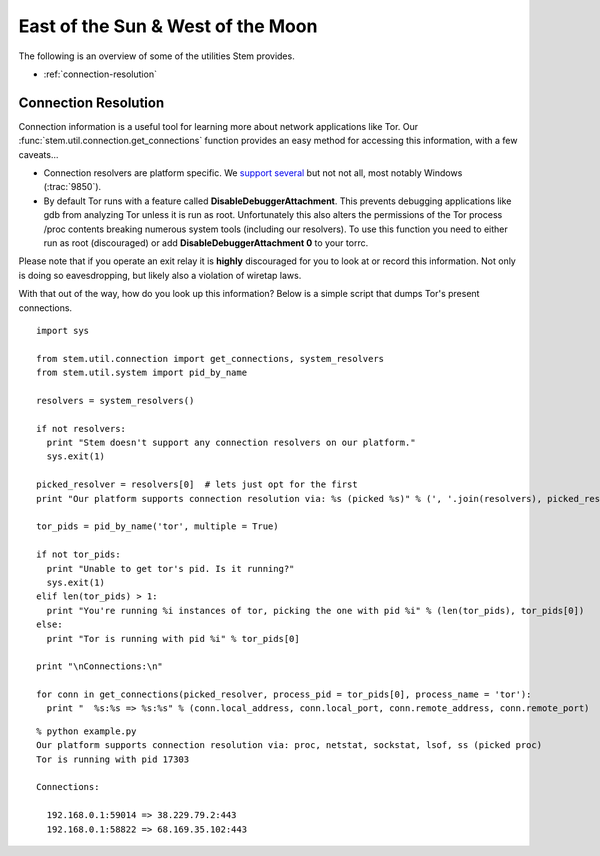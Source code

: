 East of the Sun & West of the Moon
==================================

The following is an overview of some of the utilities Stem provides.

* :ref:`connection-resolution`

.. _connection-resolution:

Connection Resolution
---------------------

Connection information is a useful tool for learning more about network
applications like Tor. Our :func:`stem.util.connection.get_connections`
function provides an easy method for accessing this information, with a few
caveats...

* Connection resolvers are platform specific. We `support several
  <../api/util/connection.html#stem.util.connection.Resolver>`_ but not not
  all, most notably Windows (:trac:`9850`).

* By default Tor runs with a feature called **DisableDebuggerAttachment**. This
  prevents debugging applications like gdb from analyzing Tor unless it is run
  as root. Unfortunately this also alters the permissions of the Tor process
  /proc contents breaking numerous system tools (including our resolvers). To
  use this function you need to either run as root (discouraged) or add
  **DisableDebuggerAttachment 0** to your torrc.

Please note that if you operate an exit relay it is **highly** discouraged for
you to look at or record this information. Not only is doing so eavesdropping,
but likely also a violation of wiretap laws. 

With that out of the way, how do you look up this information? Below is a
simple script that dumps Tor's present connections.

::

  import sys 

  from stem.util.connection import get_connections, system_resolvers
  from stem.util.system import pid_by_name

  resolvers = system_resolvers()

  if not resolvers:
    print "Stem doesn't support any connection resolvers on our platform."
    sys.exit(1)

  picked_resolver = resolvers[0]  # lets just opt for the first
  print "Our platform supports connection resolution via: %s (picked %s)" % (', '.join(resolvers), picked_resolver)

  tor_pids = pid_by_name('tor', multiple = True)

  if not tor_pids:
    print "Unable to get tor's pid. Is it running?"
    sys.exit(1)
  elif len(tor_pids) > 1:
    print "You're running %i instances of tor, picking the one with pid %i" % (len(tor_pids), tor_pids[0])
  else:
    print "Tor is running with pid %i" % tor_pids[0]

  print "\nConnections:\n"

  for conn in get_connections(picked_resolver, process_pid = tor_pids[0], process_name = 'tor'):
    print "  %s:%s => %s:%s" % (conn.local_address, conn.local_port, conn.remote_address, conn.remote_port)

::

  % python example.py
  Our platform supports connection resolution via: proc, netstat, sockstat, lsof, ss (picked proc)
  Tor is running with pid 17303

  Connections:

    192.168.0.1:59014 => 38.229.79.2:443
    192.168.0.1:58822 => 68.169.35.102:443

